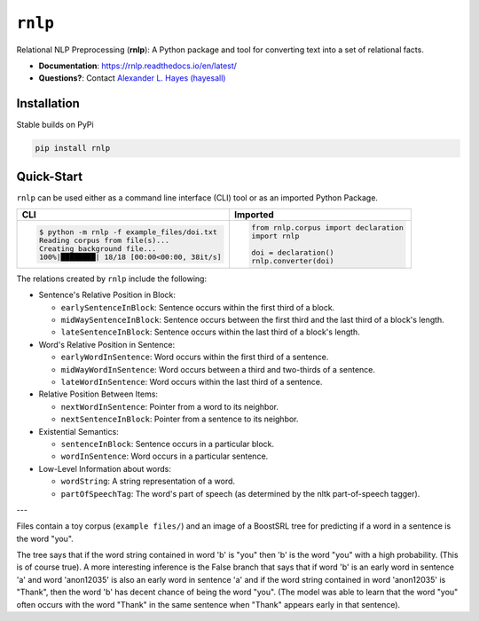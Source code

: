 ########
``rnlp``
########

|PyPi|_ |License|_ |Travis|_ |Codecov|_ |ReadTheDocs|_

.. |PyPi| image:: https://img.shields.io/pypi/pyversions/rnlp.svg
  :alt: Python Package Index (PyPi) latest version.
.. _PyPi: https://pypi.org/project/rnlp/

.. |License| image:: https://img.shields.io/github/license/hayesall/rnlp.svg
  :alt: License.
.. _License: https://github.com/hayesall/rnlp/blob/master/LICENSE

.. |Travis| image:: https://travis-ci.org/hayesall/rnlp.svg?branch=master
  :alt: Master branch build status.
.. _Travis: https://travis-ci.org/hayesall/rnlp

.. |Codecov| image:: https://codecov.io/gh/hayesall/rnlp/branch/master/graphs/badge.svg?branch=master
  :alt: Master branch code coverage.
.. _Codecov: https://codecov.io/github/hayesall/rnlp?branch=master

.. |ReadTheDocs| image:: https://readthedocs.org/projects/rnlp/badge/?version=latest
  :alt: Documentation build status and link to documentation.
.. _ReadTheDocs: http://rnlp.readthedocs.io/en/latest/

Relational NLP Preprocessing (**rnlp**): A Python package and tool for converting text into a set of relational facts.

- **Documentation**: https://rnlp.readthedocs.io/en/latest/
- **Questions?**: Contact `Alexander L. Hayes (hayesall) <https://hayesall.com>`_

Installation
------------

Stable builds on PyPi

.. code-block:: bash

		pip install rnlp

Quick-Start
-----------

``rnlp`` can be used either as a command line interface (CLI) tool or as an imported Python Package.

+---------------------------------------------+--------------------------------------+
| **CLI**                                     | **Imported**                         |
+---------------------------------------------+--------------------------------------+
|.. code-block:: bash                         |.. code-block:: python                |
|                                             |                                      |
|  $ python -m rnlp -f example_files/doi.txt  |  from rnlp.corpus import declaration |
|  Reading corpus from file(s)...             |  import rnlp                         |
|  Creating background file...                |                                      |
|  100%|████████| 18/18 [00:00<00:00, 38it/s] |  doi = declaration()                 |
|                                             |  rnlp.converter(doi)                 |
+---------------------------------------------+--------------------------------------+

The relations created by ``rnlp`` include the following:

* Sentence's Relative Position in Block:

  * ``earlySentenceInBlock``: Sentence occurs within the first third of a block.
  * ``midWaySentenceInBlock``: Sentence occurs between the first third and the last third of a block's length.
  * ``lateSentenceInBlock``: Sentence occurs within the last third of a block's length.

* Word's Relative Position in Sentence:

  * ``earlyWordInSentence``: Word occurs within the first third of a sentence.
  * ``midWayWordInSentence``: Word occurs between a third and two-thirds of a sentence.
  * ``lateWordInSentence``: Word occurs within the last third of a sentence.

* Relative Position Between Items:

  * ``nextWordInSentence``: Pointer from a word to its neighbor.
  * ``nextSentenceInBlock``: Pointer from a sentence to its neighbor.

* Existential Semantics:

  * ``sentenceInBlock``: Sentence occurs in a particular block.
  * ``wordInSentence``: Word occurs in a particular sentence.

* Low-Level Information about words:

  * ``wordString``: A string representation of a word.
  * ``partOfSpeechTag``: The word's part of speech (as determined by the nltk part-of-speech tagger).

---

Files contain a toy corpus (``example files/``) and an image of a BoostSRL tree for predicting if a word in a sentence is the word "you".

.. image:: https://raw.githubusercontent.com/hayesall/rnlp/master/documentation/img/output.png

The tree says that if the word string contained in word 'b' is "you" then 'b' is the word "you" with a high probability. (This is of course true).
A more interesting inference is the False branch that says that if word 'b' is an early word in sentence 'a' and word 'anon12035' is also an early word in sentence 'a' and if the word string contained in word 'anon12035' is "Thank", then the word 'b' has decent chance of being the word "you". (The model was able to learn that the word "you" often occurs with the word "Thank" in the same sentence when "Thank" appears early in that sentence).
